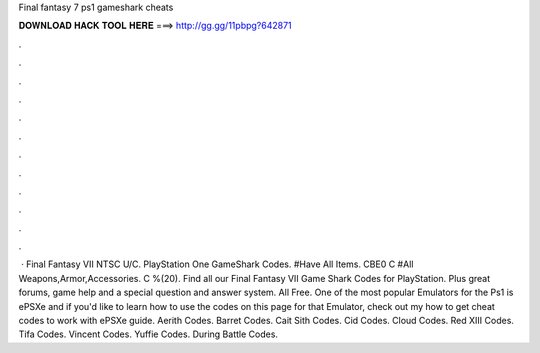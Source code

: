 Final fantasy 7 ps1 gameshark cheats

𝐃𝐎𝐖𝐍𝐋𝐎𝐀𝐃 𝐇𝐀𝐂𝐊 𝐓𝐎𝐎𝐋 𝐇𝐄𝐑𝐄 ===> http://gg.gg/11pbpg?642871

.

.

.

.

.

.

.

.

.

.

.

.

 · Final Fantasy VII NTSC U/C. PlayStation One GameShark Codes. #Have All Items. CBE0 C #All Weapons,Armor,Accessories. C %(20). Find all our Final Fantasy VII Game Shark Codes for PlayStation. Plus great forums, game help and a special question and answer system. All Free. One of the most popular Emulators for the Ps1 is ePSXe and if you'd like to learn how to use the codes on this page for that Emulator, check out my how to get cheat codes to work with ePSXe guide. Aerith Codes. Barret Codes. Cait Sith Codes. Cid Codes. Cloud Codes. Red XIII Codes. Tifa Codes. Vincent Codes. Yuffie Codes. During Battle Codes.